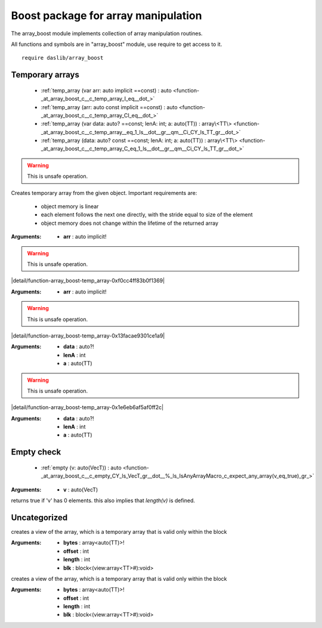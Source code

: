 
.. _stdlib_array_boost:

====================================
Boost package for array manipulation
====================================

The array_boost module implements collection of array manipulation routines.

All functions and symbols are in "array_boost" module, use require to get access to it. ::

    require daslib/array_boost


++++++++++++++++
Temporary arrays
++++++++++++++++

  *  :ref:`temp_array (var arr: auto implicit ==const) : auto <function-_at_array_boost_c__c_temp_array_I_eq__dot_>` 
  *  :ref:`temp_array (arr: auto const implicit ==const) : auto <function-_at_array_boost_c__c_temp_array_CI_eq__dot_>` 
  *  :ref:`temp_array (var data: auto? ==const; lenA: int; a: auto(TT)) : array\<TT\> <function-_at_array_boost_c__c_temp_array__eq_1_ls__dot__gr__qm__Ci_CY_ls_TT_gr__dot_>` 
  *  :ref:`temp_array (data: auto? const ==const; lenA: int; a: auto(TT)) : array\<TT\> <function-_at_array_boost_c__c_temp_array_C_eq_1_ls__dot__gr__qm__Ci_CY_ls_TT_gr__dot_>` 

.. _function-_at_array_boost_c__c_temp_array_I_eq__dot_:

.. das:function:: temp_array(arr: auto implicit ==const) : auto

.. warning:: 
  This is unsafe operation.

Creates temporary array from the given object.
Important requirements are:
    * object memory is linear
    * each element follows the next one directly, with the stride equal to size of the element
    * object memory does not change within the lifetime of the returned array

:Arguments: * **arr** : auto implicit!

.. _function-_at_array_boost_c__c_temp_array_CI_eq__dot_:

.. das:function:: temp_array(arr: auto const implicit ==const) : auto

.. warning:: 
  This is unsafe operation.

|detail/function-array_boost-temp_array-0xf0cc4ff83b0f1369|

:Arguments: * **arr** : auto implicit!

.. _function-_at_array_boost_c__c_temp_array__eq_1_ls__dot__gr__qm__Ci_CY_ls_TT_gr__dot_:

.. das:function:: temp_array(data: auto? ==const; lenA: int; a: auto(TT)) : array<TT>

.. warning:: 
  This is unsafe operation.

|detail/function-array_boost-temp_array-0x13facae9301ce1a9|

:Arguments: * **data** : auto?!

            * **lenA** : int

            * **a** : auto(TT)

.. _function-_at_array_boost_c__c_temp_array_C_eq_1_ls__dot__gr__qm__Ci_CY_ls_TT_gr__dot_:

.. das:function:: temp_array(data: auto? const ==const; lenA: int; a: auto(TT)) : array<TT>

.. warning:: 
  This is unsafe operation.

|detail/function-array_boost-temp_array-0x1e6eb6af5af0ff2c|

:Arguments: * **data** : auto?!

            * **lenA** : int

            * **a** : auto(TT)

+++++++++++
Empty check
+++++++++++

  *  :ref:`empty (v: auto(VecT)) : auto <function-_at_array_boost_c__c_empty_CY_ls_VecT_gr__dot__%_ls_IsAnyArrayMacro_c_expect_any_array(v_eq_true)_gr_>` 

.. _function-_at_array_boost_c__c_empty_CY_ls_VecT_gr__dot__%_ls_IsAnyArrayMacro_c_expect_any_array(v_eq_true)_gr_:

.. das:function:: empty(v: auto(VecT)) : auto

:Arguments: * **v** : auto(VecT)


returns true if 'v' has 0 elements. this also implies that `length(v)` is defined.

+++++++++++++
Uncategorized
+++++++++++++

.. _function-_at_array_boost_c__c_array_view_C_eq_1_ls_Y_ls_TT_gr__dot__gr_A_Ci_Ci_CN_ls_view_gr_0_ls_C_hh_1_ls_Y_ls_TT_gr_L_gr_A_gr_1_ls_v_gr__builtin_:

.. das:function:: array_view(bytes: array<auto(TT)> const ==const; offset: int; length: int; blk: block<(view:array<TT> const#):void>) : auto

creates a view of the array, which is a temporary array that is valid only within the block

:Arguments: * **bytes** : array<auto(TT)>!

            * **offset** : int

            * **length** : int

            * **blk** : block<(view:array<TT>#):void>

.. _function-_at_array_boost_c__c_array_view__eq_1_ls_Y_ls_TT_gr__dot__gr_A_Ci_Ci_CN_ls_view_gr_0_ls__hh_1_ls_Y_ls_TT_gr_L_gr_A_gr_1_ls_v_gr__builtin_:

.. das:function:: array_view(bytes: array<auto(TT)> ==const; offset: int; length: int; blk: block<(var view:array<TT>#):void>) : auto

creates a view of the array, which is a temporary array that is valid only within the block

:Arguments: * **bytes** : array<auto(TT)>!

            * **offset** : int

            * **length** : int

            * **blk** : block<(view:array<TT>#):void>


